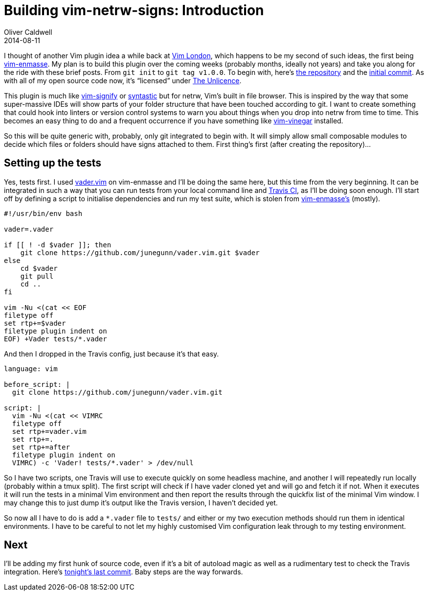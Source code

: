 = Building vim-netrw-signs: Introduction
Oliver Caldwell
2014-08-11

I thought of another Vim plugin idea a while back at http://www.meetup.com/Vim-London/[Vim London], which happens to be my second of such ideas, the first being https://github.com/Wolfy87/vim-enmasse[vim-enmasse]. My plan is to build this plugin over the coming weeks (probably months, ideally not years) and take you along for the ride with these brief posts. From `+git init+` to `+git tag v1.0.0+`. To begin with, here’s https://github.com/Wolfy87/vim-netrw-signs[the repository] and the link:/building-vim-netrw-signs-introduction/232121235a31ee282d363ae331050f40f8dbdc38[initial commit]. As with all of my open source code now, it’s “licensed” under http://unlicense.org/[The Unlicence].

This plugin is much like https://github.com/mhinz/vim-signify[vim-signify] or https://github.com/scrooloose/syntastic[syntastic] but for netrw, Vim’s built in file browser. This is inspired by the way that some super-massive IDEs will show parts of your folder structure that have been touched according to git. I want to create something that could hook into linters or version control systems to warn you about things when you drop into netrw from time to time. This becomes an easy thing to do and a frequent occurrence if you have something like https://github.com/tpope/vim-vinegar[vim-vinegar] installed.

So this will be quite generic with, probably, only git integrated to begin with. It will simply allow small composable modules to decide which files or folders should have signs attached to them. First thing’s first (after creating the repository)…

== Setting up the tests

Yes, tests first. I used https://github.com/junegunn/vader.vim[vader.vim] on vim-enmasse and I’ll be doing the same here, but this time from the very beginning. It can be integrated in such a way that you can run tests from your local command line and https://travis-ci.org/[Travis CI], as I’ll be doing soon enough. I’ll start off by defining a script to initialise dependencies and run my test suite, which is stolen from https://github.com/Wolfy87/vim-enmasse/blob/835ec0bd794183514865943188990669511d546b/test/run[vim-enmasse’s] (mostly).

[source]
----
#!/usr/bin/env bash

vader=.vader

if [[ ! -d $vader ]]; then
    git clone https://github.com/junegunn/vader.vim.git $vader
else
    cd $vader
    git pull
    cd ..
fi

vim -Nu <(cat << EOF
filetype off
set rtp+=$vader
filetype plugin indent on
EOF) +Vader tests/*.vader
----

And then I dropped in the Travis config, just because it’s that easy.

[source]
----
language: vim

before_script: |
  git clone https://github.com/junegunn/vader.vim.git

script: |
  vim -Nu <(cat << VIMRC
  filetype off
  set rtp+=vader.vim
  set rtp+=.
  set rtp+=after
  filetype plugin indent on
  VIMRC) -c 'Vader! tests/*.vader' > /dev/null
----

So I have two scripts, one Travis will use to execute quickly on some headless machine, and another I will repeatedly run locally (probably within a tmux split). The first script will check if I have vader cloned yet and will go and fetch it if not. When it executes it will run the tests in a minimal Vim environment and then report the results through the quickfix list of the minimal Vim window. I may change this to just dump it’s output like the Travis version, I haven’t decided yet.

So now all I have to do is add a `+*.vader+` file to `+tests/+` and either or my two execution methods should run them in identical environments. I have to be careful to not let my highly customised Vim configuration leak through to my testing environment.

== Next

I’ll be adding my first hunk of source code, even if it’s a bit of autoload magic as well as a rudimentary test to check the Travis integration. Here’s https://github.com/Wolfy87/vim-netrw-signs/commit/14e769dd281bffb6c7a77c30e6d33d2c65b47423[tonight’s last commit]. Baby steps are the way forwards.
